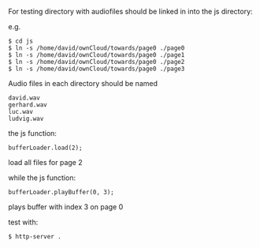 
For testing directory with audiofiles should be linked in into the js directory:

e.g.

#+BEGIN_SRC
$ cd js
$ ln -s /home/david/ownCloud/towards/page0 ./page0
$ ln -s /home/david/ownCloud/towards/page0 ./page1
$ ln -s /home/david/ownCloud/towards/page0 ./page2
$ ln -s /home/david/ownCloud/towards/page0 ./page3
#+END_SRC

Audio files in each directory should be named 
#+BEGIN_SRC
david.wav
gerhard.wav
luc.wav
ludvig.wav
#+END_SRC

the js function:

#+BEGIN_SRC
bufferLoader.load(2);
#+END_SRC

load all files for page 2

while the js function:

#+BEGIN_SRC
bufferLoader.playBuffer(0, 3);
#+END_SRC

plays buffer with index 3 on page 0

test with:

#+BEGIN_SRC
$ http-server .
#+END_SRC

